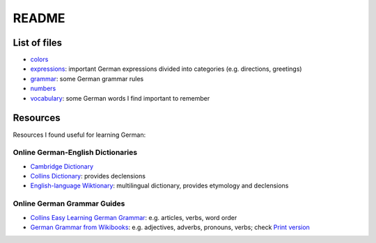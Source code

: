 ======
README
======
List of files
=================
* `colors`_
* `expressions`_: important German expressions divided into categories (e.g. directions, greetings) 
* `grammar`_: some German grammar rules
* `numbers`_
* `vocabulary`_: some German words I find important to remember

Resources
=========
Resources I found useful for learning German:

Online German-English Dictionaries
----------------------------------
* `Cambridge Dictionary`_
* `Collins Dictionary`_: provides declensions
* `English-language Wiktionary`_: multilingual dictionary, provides etymology and declensions

Online German Grammar Guides
----------------------------
* `Collins Easy Learning German Grammar`_: e.g. articles, verbs, word order
* `German Grammar from Wikibooks`_: e.g. adjectives, adverbs, pronouns, verbs; check `Print version`_


.. URLs
.. _Cambridge Dictionary: https://dictionary.cambridge.org/dictionary/german-english/
.. _Collins Dictionary: https://www.collinsdictionary.com/dictionary/german-english/
.. _Collins Easy Learning German Grammar: https://grammar.collinsdictionary.com/german-easy-learning/
.. _colors: ./colors.rst
.. _English-language Wiktionary: https://en.wiktionary.org/wiki/Wiktionary:Main_Page
.. _expressions: ./expressions.rst
.. _German Grammar from Wikibooks: https://en.wikibooks.org/wiki/German/Grammar
.. _grammar: ./grammar.rst
.. _numbers: ./numbers.rst
.. _Print version: https://en.wikibooks.org/wiki/German/Print_version
.. _vocabulary: ./vocabulary.rst
